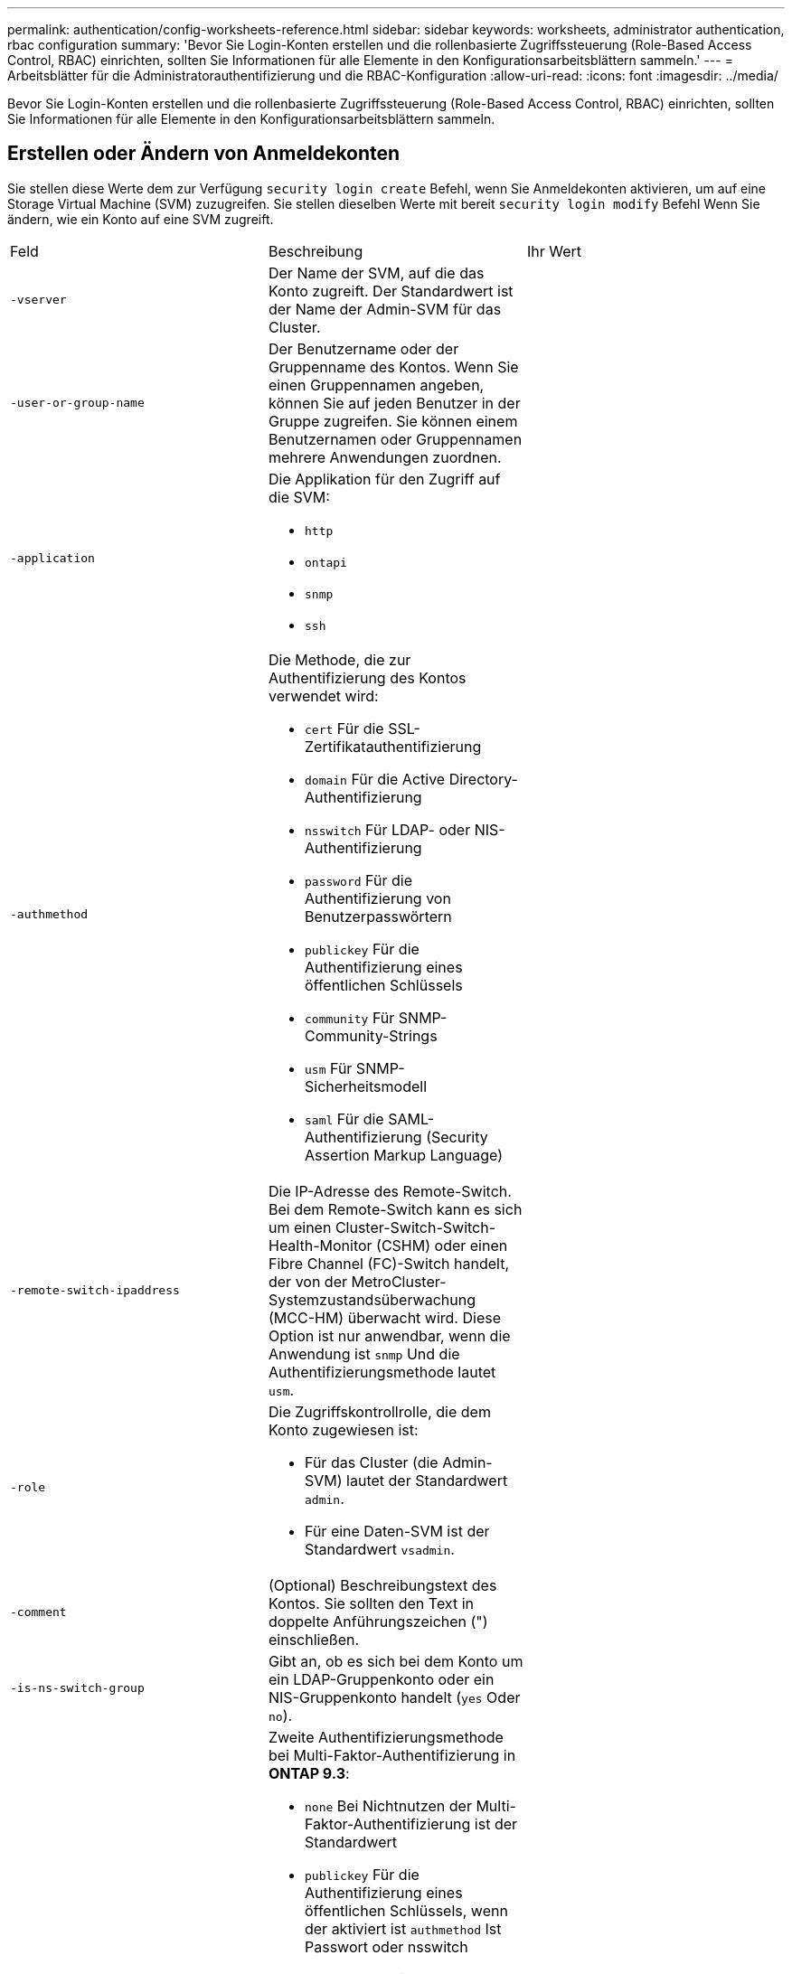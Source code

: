 ---
permalink: authentication/config-worksheets-reference.html 
sidebar: sidebar 
keywords: worksheets, administrator authentication, rbac configuration 
summary: 'Bevor Sie Login-Konten erstellen und die rollenbasierte Zugriffssteuerung (Role-Based Access Control, RBAC) einrichten, sollten Sie Informationen für alle Elemente in den Konfigurationsarbeitsblättern sammeln.' 
---
= Arbeitsblätter für die Administratorauthentifizierung und die RBAC-Konfiguration
:allow-uri-read: 
:icons: font
:imagesdir: ../media/


[role="lead"]
Bevor Sie Login-Konten erstellen und die rollenbasierte Zugriffssteuerung (Role-Based Access Control, RBAC) einrichten, sollten Sie Informationen für alle Elemente in den Konfigurationsarbeitsblättern sammeln.



== Erstellen oder Ändern von Anmeldekonten

Sie stellen diese Werte dem zur Verfügung `security login create` Befehl, wenn Sie Anmeldekonten aktivieren, um auf eine Storage Virtual Machine (SVM) zuzugreifen. Sie stellen dieselben Werte mit bereit `security login modify` Befehl Wenn Sie ändern, wie ein Konto auf eine SVM zugreift.

[cols="3*"]
|===


| Feld | Beschreibung | Ihr Wert 


 a| 
`-vserver`
 a| 
Der Name der SVM, auf die das Konto zugreift. Der Standardwert ist der Name der Admin-SVM für das Cluster.
 a| 



 a| 
`-user-or-group-name`
 a| 
Der Benutzername oder der Gruppenname des Kontos. Wenn Sie einen Gruppennamen angeben, können Sie auf jeden Benutzer in der Gruppe zugreifen. Sie können einem Benutzernamen oder Gruppennamen mehrere Anwendungen zuordnen.
 a| 



 a| 
`-application`
 a| 
Die Applikation für den Zugriff auf die SVM:

* `http`
* `ontapi`
* `snmp`
* `ssh`

 a| 



 a| 
`-authmethod`
 a| 
Die Methode, die zur Authentifizierung des Kontos verwendet wird:

* `cert` Für die SSL-Zertifikatauthentifizierung
* `domain` Für die Active Directory-Authentifizierung
* `nsswitch` Für LDAP- oder NIS-Authentifizierung
* `password` Für die Authentifizierung von Benutzerpasswörtern
* `publickey` Für die Authentifizierung eines öffentlichen Schlüssels
* `community` Für SNMP-Community-Strings
* `usm` Für SNMP-Sicherheitsmodell
* `saml` Für die SAML-Authentifizierung (Security Assertion Markup Language)

 a| 



 a| 
`-remote-switch-ipaddress`
 a| 
Die IP-Adresse des Remote-Switch. Bei dem Remote-Switch kann es sich um einen Cluster-Switch-Switch-Health-Monitor (CSHM) oder einen Fibre Channel (FC)-Switch handelt, der von der MetroCluster-Systemzustandsüberwachung (MCC-HM) überwacht wird. Diese Option ist nur anwendbar, wenn die Anwendung ist `snmp` Und die Authentifizierungsmethode lautet `usm`.
 a| 



 a| 
`-role`
 a| 
Die Zugriffskontrollrolle, die dem Konto zugewiesen ist:

* Für das Cluster (die Admin-SVM) lautet der Standardwert `admin`.
* Für eine Daten-SVM ist der Standardwert `vsadmin`.

 a| 



 a| 
`-comment`
 a| 
(Optional) Beschreibungstext des Kontos. Sie sollten den Text in doppelte Anführungszeichen (") einschließen.
 a| 



 a| 
`-is-ns-switch-group`
 a| 
Gibt an, ob es sich bei dem Konto um ein LDAP-Gruppenkonto oder ein NIS-Gruppenkonto handelt (`yes` Oder `no`).
 a| 



 a| 
`-second-authentication-method`
 a| 
Zweite Authentifizierungsmethode bei Multi-Faktor-Authentifizierung in *ONTAP 9.3*:

* `none` Bei Nichtnutzen der Multi-Faktor-Authentifizierung ist der Standardwert
* `publickey` Für die Authentifizierung eines öffentlichen Schlüssels, wenn der aktiviert ist `authmethod` Ist Passwort oder nsswitch
* `password` Für die Authentifizierung von Benutzerpasswörtern, wenn der verwendet wird `authmethod` Ist ein öffentlicher Schlüssel
* `nsswitch` Für die Authentifizierung von Benutzerpasswörtern, wenn die authmethod Publikkey ist
+
[NOTE]
====
Ab ONTAP 9.4 ist auch Unterstützung für nswitch verfügbar.

====


Die Reihenfolge der Authentifizierung ist immer der öffentliche Schlüssel gefolgt vom Passwort.
 a| 



 a| 
`-is-ldap-fastbind`
 a| 
Beginnend mit ONTAP 9.11.1, wenn auf true gesetzt, aktiviert LDAP fast bind für nswitch Authentifizierung; der Standardwert ist false. Um LDAP fast Bind zu verwenden, wird der verwendet `-authentication-method` Wert muss auf gesetzt werden `nsswitch`. link:../nfs-admin/ldap-fast-bind-nsswitch-authentication-task.html["Erfahren Sie mehr über LDAP fastbind für nswitch Authentifizierung."]
 a| 

|===


== Definieren benutzerdefinierter Rollen

Sie stellen diese Werte dem zur Verfügung `security login role create` Befehl, wenn Sie eine benutzerdefinierte Rolle definieren.

[cols="3*"]
|===


| Feld | Beschreibung | Ihr Wert 


 a| 
`-vserver`
 a| 
(Optional) der Name der SVM, die der Rolle zugeordnet ist.
 a| 



 a| 
`-role`
 a| 
Der Name der Rolle.
 a| 



 a| 
`-cmddirname`
 a| 
Der Befehl oder das Befehlsverzeichnis, auf das die Rolle Zugriff erhält. Sie sollten Unterverzeichnisnamen in doppelte Anführungszeichen (") einschließen. Beispiel: `"volume snapshot"`. Eingabe ist erforderlich `DEFAULT` So geben Sie alle Befehlsverzeichnisse an.
 a| 



 a| 
`-access`
 a| 
(Optional) der Zugriffsebene für die Rolle. Für Befehlsverzeichnisse:

* `none` (Der Standardwert für benutzerdefinierte Rollen) verweigert den Zugriff auf Befehle im Befehlsverzeichnis
* `readonly` Gewährt Zugang zum `show` Befehle im Befehlsverzeichnis und seinen Unterverzeichnissen
* `all` Gewährt Zugriff auf alle Befehle im Befehlsverzeichnis und seinen Unterverzeichnissen


Für _nonintrinsische Befehle_ (Befehle, die nicht enden `create`, `modify`, `delete`, Oder `show`):

* `none` (Der Standardwert für benutzerdefinierte Rollen) verweigert den Zugriff auf den Befehl
* `readonly` Ist nicht zutreffend
* `all` Gewährt Zugriff auf den Befehl


Um den Zugriff auf intrinsische Befehle zu gewähren oder zu verweigern, müssen Sie das Befehlsverzeichnis angeben.
 a| 



 a| 
`-query`
 a| 
(Optional) das Abfrageobjekt, das zum Filtern der Zugriffsebene verwendet wird, die in Form einer gültigen Option für den Befehl oder für einen Befehl im Befehlsverzeichnis angegeben ist. Sie sollten das Abfrageobjekt in doppelte Anführungszeichen (") einschließen. Beispiel: Wenn das Befehlsverzeichnis lautet `volume`, Das Abfrageobjekt `"-aggr aggr0"` Würde den Zugriff für den aktivieren `aggr0` Nur Aggregat.
 a| 

|===


== Einem Benutzerkonto einen öffentlichen Schlüssel zuordnen

Sie stellen diese Werte dem zur Verfügung `security login publickey create` Befehl, wenn Sie einen öffentlichen SSH-Schlüssel einem Benutzerkonto zuordnen.

[cols="3*"]
|===


| Feld | Beschreibung | Ihr Wert 


 a| 
`-vserver`
 a| 
(Optional) der Name der SVM, auf die das Konto zugreift.
 a| 



 a| 
`-username`
 a| 
Der Benutzername des Kontos. Der Standardwert, `admin`, Dies ist der Standardname des Cluster-Administrators.
 a| 



 a| 
`-index`
 a| 
Die Indexnummer des öffentlichen Schlüssels. Der Standardwert ist 0, wenn der Schlüssel der erste Schlüssel ist, der für das Konto erstellt wird. Andernfalls ist der Standardwert eine mehr als die höchste vorhandene Indexnummer für das Konto.
 a| 



 a| 
`-publickey`
 a| 
Der öffentliche OpenSSH-Schlüssel. Sie sollten den Schlüssel in doppelte Anführungszeichen (“) setzen.
 a| 



 a| 
`-role`
 a| 
Die Zugriffskontrollrolle, die dem Konto zugewiesen ist.
 a| 



 a| 
`-comment`
 a| 
(Optional) Beschreibungstext für den öffentlichen Schlüssel. Sie sollten den Text in doppelte Anführungszeichen (") einschließen.
 a| 

|===


== Installieren Sie ein digitales Zertifikat für einen CA-signierten Server

Sie stellen diese Werte dem zur Verfügung `security certificate generate-csr` Befehl beim Generieren einer CSR (Digital Certificate Signing Request) zur Verwendung bei der Authentifizierung einer SVM als SSL-Server.

[cols="3*"]
|===


| Feld | Beschreibung | Ihr Wert 


 a| 
`-common-name`
 a| 
Der Name des Zertifikats, bei dem es sich um einen vollständig qualifizierten Domänennamen (FQDN) oder einen benutzerdefinierten gemeinsamen Namen handelt.
 a| 



 a| 
`-size`
 a| 
Die Anzahl der Bits im privaten Schlüssel. Je höher der Wert, desto sicherer ist der Schlüssel. Der Standardwert ist `2048`. Mögliche Werte sind `512`, `1024`, `1536`, und `2048`.
 a| 



 a| 
`-country`
 a| 
Das Land der SVM in einem Code, der aus zwei Buchstaben besteht. Der Standardwert ist `US`. Eine Liste der Codes finden Sie auf den man-Pages.
 a| 



 a| 
`-state`
 a| 
Bundesstaat oder Provinz der SVM
 a| 



 a| 
`-locality`
 a| 
Der Lokalität der SVM.
 a| 



 a| 
`-organization`
 a| 
Der Organisation der SVM.
 a| 



 a| 
`-unit`
 a| 
Der Einheit, die in der Organisation der SVM enthalten ist.
 a| 



 a| 
`-email-addr`
 a| 
Die E-Mail-Adresse des Ansprechpartners für die SVM.
 a| 



 a| 
`-hash-function`
 a| 
Die kryptografische Hashing-Funktion zum Signieren des Zertifikats. Der Standardwert ist `SHA256`. Mögliche Werte sind `SHA1`, `SHA256`, und `MD5`.
 a| 

|===
Sie stellen diese Werte dem zur Verfügung `security certificate install` Befehl bei der Installation eines digitalen CA-signierten Zertifikats zur Authentifizierung des Clusters oder der SVM als SSL-Server. In der folgenden Tabelle sind nur die Optionen aufgeführt, die für die Kontenkonfiguration relevant sind.

[cols="3*"]
|===


| Feld | Beschreibung | Ihr Wert 


 a| 
`-vserver`
 a| 
Der Name der SVM, auf der das Zertifikat installiert werden soll.
 a| 



 a| 
`-type`
 a| 
Der Zertifikatstyp:

* `server` Für Serverzertifikate und Zwischenzertifikate
* `client-ca` Für das öffentliche Schlüsselzertifikat der Root-CA des SSL-Clients
* `server-ca` Für das öffentliche Schlüsselzertifikat der Root-CA des SSL-Servers, von dem ONTAP ein Client ist
* `client` Für ein selbstsigniertes oder CA-signiertes digitales Zertifikat und einen privaten Schlüssel für ONTAP als SSL-Client

 a| 

|===


== Konfigurieren Sie den Active Directory-Domänencontroller-Zugriff

Sie stellen diese Werte dem zur Verfügung `security login domain-tunnel create` Befehl, wenn Sie bereits einen SMB-Server für eine Daten-SVM konfiguriert haben und Sie die SVM als Gateway oder „_Tunnel_“ für den Zugriff des Active Directory-Domänencontrollers auf das Cluster konfigurieren möchten.

[cols="3*"]
|===


| Feld | Beschreibung | Ihr Wert 


 a| 
`-vserver`
 a| 
Der Name der SVM, für die der SMB-Server konfiguriert wurde.
 a| 

|===
Sie stellen diese Werte dem zur Verfügung `vserver active-directory create` Befehl, wenn Sie keinen SMB-Server konfiguriert haben und ein SVM-Computerkonto in der Active Directory-Domäne erstellen möchten.

[cols="3*"]
|===


| Feld | Beschreibung | Ihr Wert 


 a| 
`-vserver`
 a| 
Der Name der SVM, für die Sie ein Active Directory-Computerkonto erstellen möchten.
 a| 



 a| 
`-account-name`
 a| 
Der NetBIOS-Name des Computerkontos.
 a| 



 a| 
`-domain`
 a| 
Der vollständig qualifizierte Domänenname (FQDN).
 a| 



 a| 
`-ou`
 a| 
Die Organisationseinheit in der Domäne. Der Standardwert ist `CN=Computers`. ONTAP fügt diesen Wert an den Domänennamen an, um den Distinguished Name von Active Directory zu erzeugen.
 a| 

|===


== Konfigurieren Sie den LDAP- oder NIS-Serverzugriff

Sie stellen diese Werte dem zur Verfügung `vserver services name-service ldap client create` Befehl beim Erstellen einer LDAP-Client-Konfiguration für die SVM.

[NOTE]
====
Ab ONTAP 9.2 beginnt der `-ldap-servers` Feld ersetzt das `-servers` Feld. Dieses neue Feld kann entweder einen Hostnamen oder eine IP-Adresse als Wert für den LDAP-Server verwenden.

====
In der folgenden Tabelle sind nur die Optionen aufgeführt, die für die Account-Konfiguration relevant sind:

[cols="3*"]
|===


| Feld | Beschreibung | Ihr Wert 


 a| 
`-vserver`
 a| 
Der Name der SVM für die Client-Konfiguration.
 a| 



 a| 
`-client-config`
 a| 
Der Name der Client-Konfiguration.
 a| 



 a| 
`-servers`
 a| 
*ONTAP 9.0, 9.1*: Eine kommagetrennte Liste von IP-Adressen für die LDAP-Server, mit denen der Client verbunden wird.
 a| 



 a| 
`-ldap-servers`
 a| 
*ONTAP 9.2*: Eine kommagetrennte Liste von IP-Adressen und Hostnamen für die LDAP-Server, mit denen der Client verbunden ist.
 a| 



 a| 
`-schema`
 a| 
Das Schema, das der Client zum Erstellen von LDAP-Abfragen verwendet.
 a| 



 a| 
`-use-start-tls`
 a| 
Gibt an, ob der Client die Kommunikation mit dem LDAP-Server über Start TLS verschlüsselt (`true` Oder `false`).

[NOTE]
====
Start TLS wird nur für den Zugriff auf Data SVMs unterstützt. Der Zugriff auf Admin-SVMs wird nicht unterstützt.

==== a| 

|===
Sie stellen diese Werte dem zur Verfügung `vserver services name-service ldap create` Befehl, wenn Sie eine LDAP-Client-Konfiguration der SVM zuordnen.

[cols="3*"]
|===


| Feld | Beschreibung | Ihr Wert 


 a| 
`-vserver`
 a| 
Der Name der SVM, der die Client-Konfiguration zugeordnet werden soll.
 a| 



 a| 
`-client-config`
 a| 
Der Name der Client-Konfiguration.
 a| 



 a| 
`-client-enabled`
 a| 
Gibt an, ob die SVM die LDAP-Client-Konfiguration verwenden kann (`true` Oder `false`).
 a| 

|===
Sie stellen diese Werte dem zur Verfügung `vserver services name-service nis-domain create` Befehl beim Erstellen einer NIS-Domänenkonfiguration auf einer SVM.

[NOTE]
====
Ab ONTAP 9.2 beginnt der `-nis-servers` Feld ersetzt das `-servers` Feld. Dieses neue Feld kann entweder einen Hostnamen oder eine IP-Adresse als Wert für den NIS-Server verwenden.

====
[cols="3*"]
|===


| Feld | Beschreibung | Ihr Wert 


 a| 
`-vserver`
 a| 
Der Name der SVM, auf der die Domänenkonfiguration erstellt werden soll.
 a| 



 a| 
`-domain`
 a| 
Der Name der Domäne.
 a| 



 a| 
`-active`
 a| 
Gibt an, ob die Domäne aktiv ist (`true` Oder `false`).
 a| 



 a| 
`-servers`
 a| 
*ONTAP 9.0, 9.1*: Eine kommagetrennte Liste von IP-Adressen für die NIS-Server, die von der Domänenkonfiguration verwendet werden.
 a| 



 a| 
`-nis-servers`
 a| 
*ONTAP 9.2*: Eine kommagetrennte Liste von IP-Adressen und Hostnamen für die NIS-Server, die von der Domänenkonfiguration verwendet werden.
 a| 

|===
Sie stellen diese Werte dem zur Verfügung `vserver services name-service ns-switch create` Befehl, wenn Sie den Aufstellungsauftrag für Namensdienstquellen angeben.

[cols="3*"]
|===


| Feld | Beschreibung | Ihr Wert 


 a| 
`-vserver`
 a| 
Der Name der SVM, auf der der Name Service-Look-Up-Auftrag konfiguriert werden soll.
 a| 



 a| 
`-database`
 a| 
Die Namensdienstdatenbank:

* `hosts` Für Dateien und DNS-Namensdienste
* `group` Für Dateien, LDAP und NIS-Name-Services
* `passwd` Für Dateien, LDAP und NIS-Name-Services
* `netgroup` Für Dateien, LDAP und NIS-Name-Services
* `namemap` Für Dateien und LDAP-Namensdienste

 a| 



 a| 
`-sources`
 a| 
Die Reihenfolge, in der Sie Namensdienstquellen suchen (in einer kommagetrennten Liste):

* `files`
* `dns`
* `ldap`
* `nis`

 a| 

|===


== Konfigurieren Sie den SAML-Zugriff

Ab ONTAP 9.3 liefern Sie diese Werte mit dem `security saml-sp create` Befehl zum Konfigurieren der SAML-Authentifizierung.

[cols="3*"]
|===


| Feld | Beschreibung | Ihr Wert 


 a| 
`-idp-uri`
 a| 
Die FTP-Adresse oder HTTP-Adresse des IdP-Hosts (Identity Provider), von dem aus die IdP-Metadaten heruntergeladen werden können.
 a| 



 a| 
`-sp-host`
 a| 
Der Hostname oder die IP-Adresse des Host des SAML-Service-Providers (ONTAP-System). Standardmäßig wird die IP-Adresse der Cluster-Management-LIF verwendet.
 a| 



 a| 
`-cert-ca` Und `-cert-serial`, Oder `-cert-common-name`
 a| 
Die Serverzertifikatdetails des Host des Service-Providers (ONTAP-System). Sie können entweder die Zertifizierungsstelle des Dienstanbieters und die Seriennummer des Zertifikats oder den allgemeinen Serverzertifikats eingeben.
 a| 



 a| 
`-verify-metadata-server`
 a| 
Gibt an, ob die Identität des IdP-Metadatenservers validiert werden muss  `true` Oder `false`). Die Best Practice besteht darin, diesen Wert immer auf festzulegen `true`.
 a| 

|===